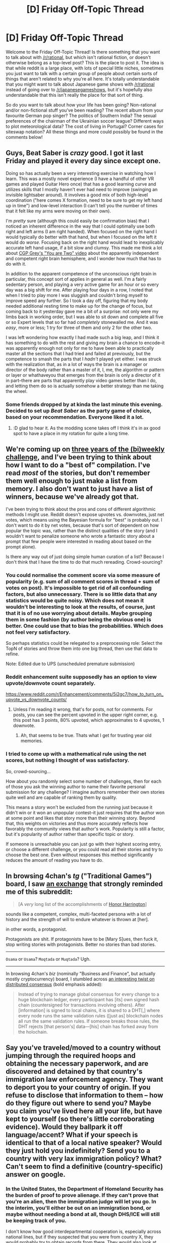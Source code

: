 #+TITLE: [D] Friday Off-Topic Thread

* [D] Friday Off-Topic Thread
:PROPERTIES:
:Author: AutoModerator
:Score: 13
:DateUnix: 1526656050.0
:DateShort: 2018-May-18
:END:
Welcome to the Friday Off-Topic Thread! Is there something that you want to talk about with [[/r/rational]], but which isn't rational fiction, or doesn't otherwise belong as a top-level post? This is the place to post it. The idea is that while reddit is a large place, with lots of special little niches, sometimes you just want to talk with a certain group of people about certain sorts of things that aren't related to why you're all here. It's totally understandable that you might want to talk about Japanese game shows with [[/r/rational]] instead of going over to [[/r/japanesegameshows]], but it's hopefully also understandable that this isn't really the place for that sort of thing.

So do you want to talk about how your life has been going? Non-rational and/or non-fictional stuff you've been reading? The recent album from your favourite German pop singer? The politics of Southern India? The sexual preferences of the chairman of the Ukrainian soccer league? Different ways to plot meteorological data? The cost of living in Portugal? Corner cases for siteswap notation? All these things and more could possibly be found in the comments below!


** Guys, Beat Saber is /crazy/ good. I got it last Friday and played it every day since except one.

Doing so has actually been a very interesting exercise in watching how I learn. This was a mostly novel experience (I have a handful of other VR games and played Guitar Hero once) that has a good learning curve and utilizes skills that I mostly haven't ever had need to improve (swinging an invisible lightsaber around). It involves a good mix of both high-level coordination ("here comes X formation, need to be sure to get my left hand up in time") and low-level interaction (I can't tell you the number of times that it felt like my arms were moving on their own).

I'm /pretty/ sure (although this could easily be confirmation bias) that I noticed an inherent difference in the way that I could optimally use both right and left arms (I am right handed). When focused on the right hand I would typically do better with that hand, but when I focused on the left it would do /worse/. Focusing back on the right hand would lead to inexplicably accurate left hand usage, if a bit slow and clumsy. This made me think a lot about [[https://www.youtube.com/watch?v=wfYbgdo8e-8][CGP Grey's "You are Two" video]] about the apparently independent and competent right brain hemisphere, and I wonder how much that has to do with it.

In addition to the apparent competence of the unconscious right brain in particular, this concept sort of applies in general as well. I'm a fairly sedentary person, and playing a very active game for an hour or so every day was a big shift for me. After playing four days in a row, I noted that when I tried to play more I was sluggish and couldn't bring myself to improve speed any further. So I took a day off, figuring that my body needed additional resting time to make up for the change of focus, but coming back to it yesterday gave me a bit of a surprise: not only were my limbs back in working order, but I was able to sit down and complete all five or so Expert levels that so far had /completely/ stonewalled me. And it was /easy/, more or less; 1 try for three of them and only 2 for the other two.

I was left wondering how exactly I had made such a big leap, and I think it has something to do with the rest and giving my brain a chance to encode--it was apparently enough not only for me to have been able to practically master all the sections that I had tried and failed at previously, but the competence to smash the parts that I /hadn't/ played yet either. I was struck with the realization that, as in a lot of ways the brain is a manager or director of the body rather than a master of it, I, me, the algorithm or pattern or layer or whathaveyou that emerges from the brain is only a director of it in part--there are parts that apparently play video games better than I do, and letting them do so is actually somehow a better strategy than me taking the wheel.
:PROPERTIES:
:Author: ketura
:Score: 14
:DateUnix: 1526677326.0
:DateShort: 2018-May-19
:END:

*** Some friends dropped by at kinda the last minute this evening. Decided to set up /Beat Saber/ as the party game of choice, based on your recommendation. Everyone liked it a lot.
:PROPERTIES:
:Author: ben_oni
:Score: 4
:DateUnix: 1526716204.0
:DateShort: 2018-May-19
:END:

**** :D glad to hear it. As the modding scene takes off I think it's in ax good spot to have a place in my rotation for quite a long time.
:PROPERTIES:
:Author: ketura
:Score: 2
:DateUnix: 1526754402.0
:DateShort: 2018-May-19
:END:


** We're coming up on [[http://reddit.com/r/rational/wiki/weeklychallenge][three years of the (bi)weekly challenge]], and I've been trying to think about how I want to do a "best of" compilation. I've read /most/ of the stories, but don't remember them well enough to just make a list from memory. I also don't want to just have a list of winners, because we've already got that.

I've been trying to think about the pros and cons of different algorithmic methods I might use. Reddit doesn't expose upvotes vs. downvotes, just net votes, which means using the Bayesian formula for "best" is probably out. I don't want to do it by net votes, because that's sort of dependent on how popular the topic was, rather than the distinct qualities of the story (and I wouldn't want to penalize someone who wrote a fantastic story about a prompt that few people were interested in reading about based on the prompt alone).

Is there any way out of just doing simple human curation of a list? Because I don't think that I have the time to do that much rereading. Crowd-sourcing?
:PROPERTIES:
:Author: alexanderwales
:Score: 13
:DateUnix: 1526658342.0
:DateShort: 2018-May-18
:END:

*** You could normalise the comment score via some measure of popularity (e.g. sum of all comment scores in thread + sum of votes on post). It's impossible to get rid of all confounding factors, but also unnecessary. There is so little data that any statistics would be quite noisy. Which does not mean it wouldn't be interesting to look at the results, of course, just that it is of no use worrying about details. Maybe grouping them in some fashion (by author being the obvious one) is better. One could use that to bias the probabilities. Which does not feel very satisfactory.

So perhaps statistics could be relegated to a preprocessing role: Select the TopN of stories and throw them into one big thread, then use that data to refine.

Note: Edited due to UPS (unscheduled premature submission)
:PROPERTIES:
:Author: suyjuris
:Score: 2
:DateUnix: 1526671625.0
:DateShort: 2018-May-18
:END:


*** Reddit enhancement suite supposedly has an option to view upvote/downvote count separately.

[[https://www.reddit.com/r/Enhancement/comments/5i2gc7/how_to_turn_on_upvote_vs_downvote_counts/]]
:PROPERTIES:
:Author: SvalbardCaretaker
:Score: 1
:DateUnix: 1526662731.0
:DateShort: 2018-May-18
:END:

**** Unless I'm reading it wrong, that's for posts, not for comments. For posts, you can see the percent upvoted in the upper right corner, e.g. this post has 3 points, 80% upvoted, which approximates to 4 upvotes, 1 downvote.
:PROPERTIES:
:Author: alexanderwales
:Score: 4
:DateUnix: 1526663148.0
:DateShort: 2018-May-18
:END:

***** Ah, that seems to be true. Thats what I get for trusting year old memories.
:PROPERTIES:
:Author: SvalbardCaretaker
:Score: 1
:DateUnix: 1526663307.0
:DateShort: 2018-May-18
:END:


*** I tried to come up with a mathematical rule using the net scores, but nothing I thought of was satisfactory.

So, crowd-sourcing...

How about you randomly select some number of challenges, then for each of those you ask the winning author to name their favorite personal submission for any challenge? I imagine authors remember their own stories quite well and are capable of ranking them by quality.

This means a story won't be excluded from the running just because it didn't win or it won an unpopular contest--it just requires that the author won at some point and likes that story more than their winning story. Beyond that, this weights on victories and thus more accurately reflects how favorably the community views that author's work. Popularity is still a factor, but it's popularity of author rather than specific topic or story.

If someone is unreachable you can just go with their highest scoring entry, or choose a different challenge, or you could read all their stories and try to choose the best one. Even without responses this method significantly reduces the amount of reading you have to do.
:PROPERTIES:
:Author: blasted0glass
:Score: 1
:DateUnix: 1526704389.0
:DateShort: 2018-May-19
:END:


** In browsing 4chan's /tg/ ("Traditional Games") board, I saw [[https://i.imgur.com/wyGyqsE.png][an exchange]] that strongly reminded me of this subreddit:

#+begin_quote

  #+begin_quote

    #+begin_quote
      [A /very/ long list of the accomplishments of [[https://www.goodreads.com/series/40419][Honor Harrington]]]
    #+end_quote

    sounds like a competent, complex, multi-faceted persona with a lot of history and the strength of will to endure whatever is thrown at [her].

    in other words, a protagonist.
  #+end_quote

  Protagonists are shit. If protagonists have to be [Mary S]ues, then fuck it, stop writing stories with protagonists. Better no stories than bad stories.
#+end_quote

--------------

#+begin_quote
  ***** [[https://en.wikipedia.org/wiki/Romanization_of_Arabic][Romanization of Arabic]]
        :PROPERTIES:
        :CUSTOM_ID: romanization-of-arabic
        :END:
  ****** Method
         :PROPERTIES:
         :CUSTOM_ID: method
         :END:
  Romanization is often termed "transliteration", but this is not technically correct.^{[citation needed]} /Transliteration/ is the direct representation of foreign /letters/ using Latin symbols, while most systems for romanizing Arabic are actually /transcription/ systems, which represent the sound of the language. As an example, the above rendering /munāẓaratu l-ḥurūfi l-ʻarabīyah/ of the Arabic: مناظرة الحروف العربية‎ is a transcription, indicating the pronunciation; an example transliteration would be /mnaẓrḧ alḥrwf alʻrbyḧ/.
#+end_quote

=Osama= or =Usama=? =Moqtada= or =Muqtada=? Ugh.

--------------

In browsing 4chan's /biz/ (nominally "Business and Finance", but actually mostly cryptocurrency) board, I stumbled across [[https://github.com/holochain/holochain-proto/wiki/FAQ][an interesting twist on distributed consensus]] (bold emphasis added):

#+begin_quote
  ***** How is Holochain different from Blockchain?
        :PROPERTIES:
        :CUSTOM_ID: how-is-holochain-different-from-blockchain
        :END:

  #+begin_quote
    [tl;dr:] Holochain and blockchain are built for fundamentally different use cases. Blockchain is relatively good for systems where it's absolutely necessary to maintain global consensus. Holochain is much better than blockchain at anything that requires less than universal consensus (most things): It's faster, more efficient, more scalable, adaptable, and extendable.
  #+end_quote
#+end_quote

 

#+begin_quote
  Instead of trying to manage global consensus for every change to a huge blockchain ledger, every participant has [its] own signed hash chain (countersigned for transactions involving others). After [information] is signed to local chains, it is shared to a DHT[,] where every node runs the same validation rules ([just as] blockchain nodes all run the same validation rules. If someone breaks those rules, the DHT rejects [that person's] data---[his] chain has forked away from the holochain.
#+end_quote

 

#+begin_quote
  ****** /Holo/graphic storage
         :PROPERTIES:
         :CUSTOM_ID: holographic-storage
         :END:
  Every node has a resilient sample of the whole. Like cutting a hologram, if you were to cut a Holochain network in half (make it so half the nodes were isolated from the other half), you would have two whole, functioning systems, not two partial, broken systems.

  This seems to be the strategy used to create resilience in natural systems. For example, where is your DNA stored? Every cell carries its own copy, with different functions expressed based on the role of that cell.

  *Where is the English language stored? Every speaker carries it. People have different areas of expertise, or exposure to different slang or specialized vocabularies. Nobody has a complete copy, nor is anyone's version exactly the same as anyone else, If you disappeared half of the English speakers, it would not degrade the language much.*

  If you keep cutting a hologram smaller and smaller[,] eventually the image degrades enough to stop being recognizable, and[,] depending on the resiliency rules for DHT neighborhoods, holochains would likely share a similar fate[---a]lthough, if the process of killing off the nodes was not instantaneous, the network may be able to keep reshuffling data per redundancy requirements to keep it alive.
#+end_quote
:PROPERTIES:
:Author: ToaKraka
:Score: 5
:DateUnix: 1526660058.0
:DateShort: 2018-May-18
:END:


** Say you've traveled/moved to a country without jumping through the required hoops and obtaining the necessary paperwork, and are discovered and detained by that country's immigration law enforcement agency. They want to deport you to your country of origin. If you refuse to disclose that information to them -- how do they figure out where to send you? Maybe you claim you've lived here all your life, but have kept to yourself (so there's little corroborating evidence). Would they ballpark it off language/accent? What if your speech is identical to that of a local native speaker? Would they just hold you indefinitely? Send you to a country with very lax immigration policy? What? Can't seem to find a definitive (country-specific) answer on google.
:PROPERTIES:
:Author: phylogenik
:Score: 3
:DateUnix: 1526663550.0
:DateShort: 2018-May-18
:END:

*** In the United States, the Department of Homeland Security has the burden of proof to prove alienage. If they can't prove that you're an alien, then the immigration judge will let you go. In the interim, you'll either be out on an immigration bond, or maybe without needing a bond at all, though DHS/ICE will still be keeping track of you.

I don't know how good interdepartmental cooperation is, especially across national lines, but if they suspected that you were from country X, they would probably try to obtain records from there. They would also look at your records within the United States, where they were either available, or could be obtained by warrant.

In theory, you wouldn't be sent to a random country, because the government wouldn't be able to pass the burden of proof that you're actually an alien. You'd need to dig into the case law to find the edges of what's accepted as passing that burden though.
:PROPERTIES:
:Author: alexanderwales
:Score: 7
:DateUnix: 1526684248.0
:DateShort: 2018-May-19
:END:

**** It is probably worth considering the controversies around whether immigration courts actually follow due process. The justice department can review every ruling, judges can be fired for not working fast enough, and many defendants are not guaranteed legal counsel.

The law may place the burden of proof on the government, but the legal system is heavily biased in their favor and frequently incentivizes delivering a guilty verdict as soon as possible with relatively little evidence. That's all before taking into account the biases of the lawyers and judges.
:PROPERTIES:
:Author: trekie140
:Score: 2
:DateUnix: 1526731008.0
:DateShort: 2018-May-19
:END:


*** This question seems very relevant to to those sorts of stories you might call a reverse portal fantasy so I hope somebody answers it.
:PROPERTIES:
:Author: vakusdrake
:Score: 5
:DateUnix: 1526681965.0
:DateShort: 2018-May-19
:END:


** My depression has been really kicking my ass. So much so that Ive had to withdraw from most of my classes to try and work on me. I'll be taking up a full time job to keep myself occupied and out and about. But what really worsens things is when I have time to just think. I want to work on building up a solid base of self esteem before I try to go back to school though.

What are some hobbies that are easy to pick up and improve in? I have piano and woodworking for the summer but I'd like a variety of suggestions as the main symptom of my depression is overwhelming apathy. I tend to lose interest in things incredibly quickly due to my ADHD and the depression is making it worse.
:PROPERTIES:
:Author: SkyTroupe
:Score: 2
:DateUnix: 1526667875.0
:DateShort: 2018-May-18
:END:

*** drawing. [[http://drawabox.com]]
:PROPERTIES:
:Author: josephwdye
:Score: 3
:DateUnix: 1526674626.0
:DateShort: 2018-May-19
:END:


*** Juggling worked for me. The initial hump is being able to juggle three balls, which should take less than a week, and maybe as little as a day. After that, there are always new tricks to learn. I find that it takes just enough attention that I can have something on in the background (television or podcasts). It's also good for both indoors and outdoors, and there are usually juggling organizations if you're in a mid-sized city. Pretty cheap too, until you start getting specialist equipment.
:PROPERTIES:
:Author: alexanderwales
:Score: 2
:DateUnix: 1526673724.0
:DateShort: 2018-May-19
:END:

**** Juggling is great. I use it as a study break, a low-impact physical activity if tendonitis is acting up, and as a mood booster.

Glad to see other people picking it up.
:PROPERTIES:
:Author: gardenofjew
:Score: 1
:DateUnix: 1526689902.0
:DateShort: 2018-May-19
:END:


*** I had an epiphany three weeks ago and allowed myself to recognize the fact that I'd been in a depressive state for quite a while, noticed its correlation with the fact that I've been a shut-in hermit for like a year, and started taking vitamin D supplements. I feel less numb, and more capable of thinking. There's a lot of contradictory information about it on the internet; but, anecdotally, it's seemed to work for me. YMMV.
:PROPERTIES:
:Author: ElizabethRobinThales
:Score: 2
:DateUnix: 1526679576.0
:DateShort: 2018-May-19
:END:


** [deleted]
:PROPERTIES:
:Score: 2
:DateUnix: 1526662941.0
:DateShort: 2018-May-18
:END:

*** I think my answers have to be /Fight Club/ and /The Matrix/, though those are super embarrassing answers. I was 13 years old in 1999, when both those movies came out, which probably tells you everything you need to know about why I would see myself in the protagonists of those movies.

It's much more common for me to have the "this speaks to me and of me in a way that nothing else does" for books though, which I think is usually the direction that people are gesturing in when they talk about "representation".
:PROPERTIES:
:Author: alexanderwales
:Score: 9
:DateUnix: 1526663865.0
:DateShort: 2018-May-18
:END:


*** Only twice have I ever identified with characters in a movie.

The first time brought me to tears. Edward from Edward Scissorhands. His complete lack of knowledge of social cues and inability to communicate well with others really struck home with me. Im always left sobbing at the end when he's forced to live in the mansion all alone with no one to care about him. It just hits me on a base level by magnifying all my fears and self image.

On a more comical note. Marty from The Cabin in the Woods. Im not really a stoner but all the ways he reacts to everything going on around him is how I would react, which is totally the point of his character. Also, that inevitable acceptance of failure at the end is me too.
:PROPERTIES:
:Author: SkyTroupe
:Score: 5
:DateUnix: 1526667552.0
:DateShort: 2018-May-18
:END:


*** I've never felt "represented" in a movie, even as a straight (well, /mostly/ straight) white male. The closest I've ever come to feeling "represented" in a work of fiction was HPMOR. I looked at HJPEV and remembered the person I was at ages 7 and 8 and 9, and I saw what I could've been if the confidence and curiosity hadn't been bullied out of me in middle school.
:PROPERTIES:
:Author: ElizabethRobinThales
:Score: 3
:DateUnix: 1526679429.0
:DateShort: 2018-May-19
:END:


*** Sort of difficult to come up with any examples from mainstream media, and even with rationalist fiction few characters actually come close to my particular disposition.\\
So I can say I've /occasionally/ identified with characters in rational fiction, but never for more than a single moment wherein their thinking/behavior was similar to what mine would be in that same situation.
:PROPERTIES:
:Author: vakusdrake
:Score: 3
:DateUnix: 1526682320.0
:DateShort: 2018-May-19
:END:


*** Limitless.

Not the stoner aspect of it, but the sense of just needing a little push to change my life and become more successful.
:PROPERTIES:
:Author: gardenofjew
:Score: 3
:DateUnix: 1526690119.0
:DateShort: 2018-May-19
:END:

**** ... Uh. I would have said "no movie", but Limitless is close enough.
:PROPERTIES:
:Author: CouteauBleu
:Score: 1
:DateUnix: 1526699270.0
:DateShort: 2018-May-19
:END:


*** [[https://www.imdb.com/title/tt0119822/][As Good as It Gets]]
:PROPERTIES:
:Author: ben_oni
:Score: 2
:DateUnix: 1526673885.0
:DateShort: 2018-May-19
:END:


** I think I'm the kind of person who would not like the tabletop RPG [[https://www.montecookgames.com/store/product/invisible-sun-preorder/][Invisible Sun]]. The mechanics don't serve my kind of fun, the setting is so weird that I don't know how to create anything with it, and the story demands an imagination that is utterly beyond the scope of mine.

The game is like Harry Potter meets The Matrix with the aesthetic of a surrealist version of 1920s Paris, but loses me when it turns out to be explicitly anti-rational. It's a pretentious Changeling Fantasy where the “real world” actually runs on mysteries with vague answers and unknowable magic, but does not defy the culture of wealthy white privilege that these ideas are a product of.

However, I freaking love the people who play this game. I want to have that kind of whimsical love of creating mysteries for the sake of being mysteries and imagining life in a weird fantasy world in my life. Seeing that magic in others is enrapturing and I just want to experience the act of weaving that magic with them. The escapism is meaningful to them and that resonates with me.

I don't think I wish I was the kind of person who loved the game since I associate that mentality with my New Age pseudoscience/conspiracy theorist-believing teenage self. Uncovering the magical secrets of reality isn't escapist fun for me, it's a painful reminder of something I used to believe and the real life horror of anti-science cults.

So the distance I get from listening to podcasts like [[https://www.youtube.com/playlist?list=PL3-PonsBj4qPT1FNluLQCj9bIPy-9bHns][A Woman With Hollow Eyes]], especially when they are better at straddling the line between fantasy and reality than I was, is something I never knew I wanted. I want to follow everything that happens in the community of Invisible Sun so I can keep exploring this side of myself in a safe space.
:PROPERTIES:
:Author: trekie140
:Score: 1
:DateUnix: 1526732679.0
:DateShort: 2018-May-19
:END:
